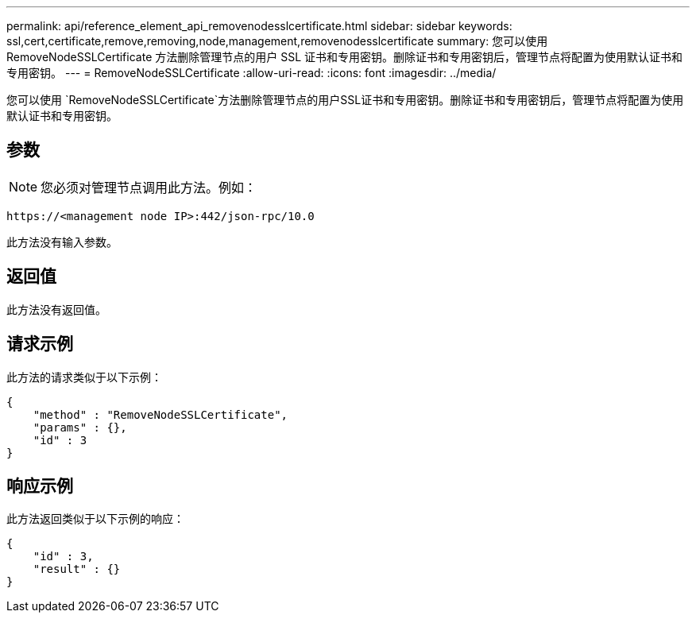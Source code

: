 ---
permalink: api/reference_element_api_removenodesslcertificate.html 
sidebar: sidebar 
keywords: ssl,cert,certificate,remove,removing,node,management,removenodesslcertificate 
summary: 您可以使用 RemoveNodeSSLCertificate 方法删除管理节点的用户 SSL 证书和专用密钥。删除证书和专用密钥后，管理节点将配置为使用默认证书和专用密钥。 
---
= RemoveNodeSSLCertificate
:allow-uri-read: 
:icons: font
:imagesdir: ../media/


[role="lead"]
您可以使用 `RemoveNodeSSLCertificate`方法删除管理节点的用户SSL证书和专用密钥。删除证书和专用密钥后，管理节点将配置为使用默认证书和专用密钥。



== 参数


NOTE: 您必须对管理节点调用此方法。例如：

[listing]
----
https://<management node IP>:442/json-rpc/10.0
----
此方法没有输入参数。



== 返回值

此方法没有返回值。



== 请求示例

此方法的请求类似于以下示例：

[listing]
----
{
    "method" : "RemoveNodeSSLCertificate",
    "params" : {},
    "id" : 3
}
----


== 响应示例

此方法返回类似于以下示例的响应：

[listing]
----
{
    "id" : 3,
    "result" : {}
}
----